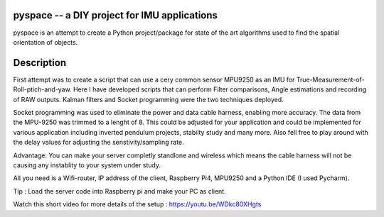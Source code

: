 pyspace -- a DIY project for IMU applications
===========

pyspace is an attempt to create a Python project/package for state of the art algorithms used to find the spatial orientation of objects. 


Description
===========

First attempt was to create a script that can use a cery common sensor MPU9250 as an IMU for True-Measurement-of-Roll-ptich-and-yaw. Here I have developed scripts that can perform Filter comparisons, Angle estimations and recording of RAW outputs. Kalman filters and Socket programming were the two techniques deployed. 

Socket programming was used to eliminate the power and data cable harness, enabling more accuracy. The data from the MPU-9250 was trimmed to a lenght of 8. This 
could be adjusted for your application and could be implemented for various application including inverted pendulum projects, stabilty study and many more. Also 
fell free to play around with the delay values for adjusting the senstivity/sampling rate. 

Advantage: You can make your server completly standlone and wireless which means the cable harness will not be causing any instablity to your system under study. 

All you need is a Wifi-router, IP address of the client, Raspberry Pi4, MPU9250 and a Python IDE (I used Pycharm).

Tip : Load the server code into Raspberry pi and make your PC as client. 

Watch this short video for more details of the setup : https://youtu.be/WDkc80XHgts



